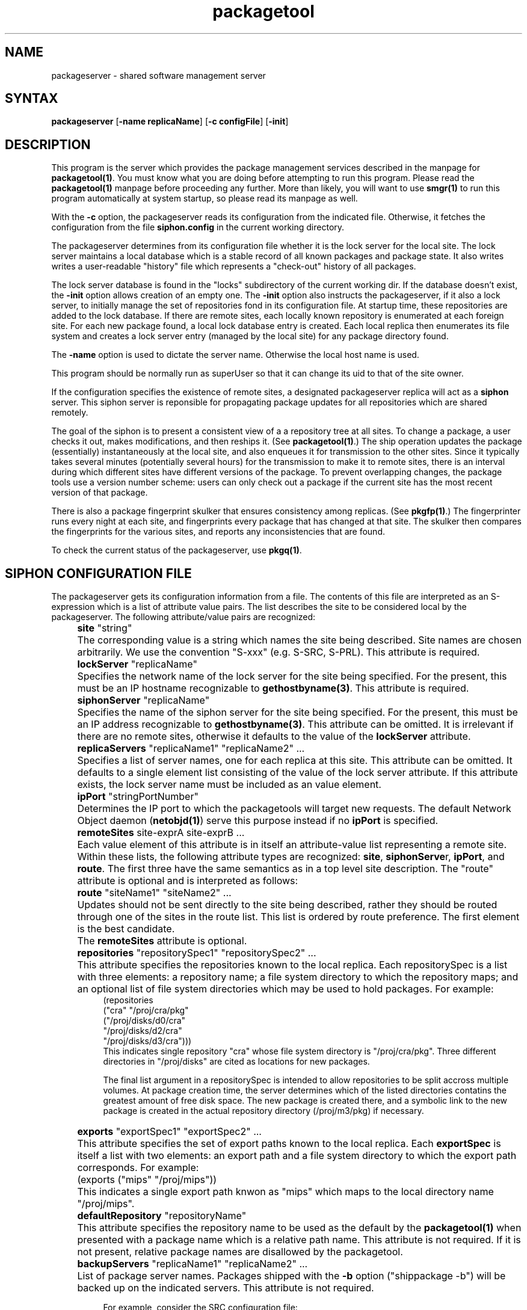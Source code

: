 .nh
.TH packagetool 1
.SH NAME
packageserver - shared software management server
.SH SYNTAX
\fBpackageserver\fR [\fB-name\fR \fBreplicaName\fR] [\fB-c configFile\fR] [\fB-init\fR]
.SH DESCRIPTION
This program is the server which provides the package management
services described in the manpage for \fBpackagetool(1)\fR.  You must know
what you are doing before attempting to run this program.  Please read
the \fBpackagetool(1)\fR manpage before proceeding any further.  More than
likely, you will want to use \fBsmgr(1)\fR to run this program automatically
at system startup, so please read its manpage as well.
.PP
With the \fB-c\fR option, the packageserver reads its configuration from the
indicated file.  Otherwise, it fetches the configuration from the file
\fBsiphon.config\fR in the current working directory.
.PP  
The packageserver determines from its configuration file whether it is
the lock server for the local site.  The lock server maintains a local
database which is a stable record of all known packages and package
state.  It also writes writes a user-readable "history" file which
represents a "check-out" history of all packages.
.PP
The lock server database is found in the "locks" subdirectory of the
current working dir.  If the database doesn't exist, the \fB-init\fR option
allows creation of an empty one.  The \fB-init\fR option also instructs
the packageserver, if it also a lock server, to initially manage the
set of repositories fond in its configuration file.  At startup time,
these repositories are added to the lock database.  If there are remote
sites, each locally known repository is enumerated at each foreign site.
For each new package found, a local lock database entry is created.
Each local replica then enumerates its file system and creates a lock
server entry (managed by the local site) for any package directory found.

The \fB-name\fR option is used to dictate the server name.  Otherwise the
local host name is used.

This program should be normally run as superUser so that it can change
its uid to that of the site owner.

If the configuration specifies the existence of remote sites, a
designated packageserver replica will act as a \fBsiphon\fR server.  This
siphon server is reponsible for propagating package updates for all
repositories which are shared remotely.

The goal of the siphon is to present a consistent view of a a
repository tree at all sites.  To change a package, a user checks it
out, makes modifications, and then reships it.  (See \fBpackagetool(1)\fR.)
The ship operation updates the package (essentially) instantaneously
at the local site, and also enqueues it for transmission to the other
sites.  Since it typically takes several minutes (potentially several
hours) for the transmission to make it to remote sites, there is an
interval during which different sites have different versions of the
package.  To prevent overlapping changes, the package tools use a
version number scheme: users can only check out a package if the
current site has the most recent version of that package.

There is also a package fingerprint skulker that ensures consistency
among replicas.  (See \fBpkgfp(1)\fR.)  The fingerprinter runs every night
at each site, and fingerprints every package that has changed at that
site.  The skulker then compares the fingerprints for the various
sites, and reports any inconsistencies that are found.

To check the current status of the packageserver, use \fBpkgq(1)\fR.

.SH "SIPHON CONFIGURATION FILE"
The packageserver gets its configuration information from a file.  The
contents of this file are interpreted as an S-expression which is a
list of attribute value pairs.  The list describes the site to be
considered local by the packageserver.  The following
attribute/value pairs are recognized:
.IP "" 4
\fBsite\fR "string"
.IP "" 8
The corresponding value is a string which names the site being
described.  Site names are chosen arbitrarily.  We use the convention
"S-xxx" (e.g.  S-SRC, S-PRL).  This attribute is required.
.IP "" 4
\fBlockServer\fR "replicaName"
.IP "" 8
Specifies the network name of the lock server for the site being
specified.  For the present, this must be an IP hostname recognizable
to \fBgethostbyname(3)\fR.  This attribute is required.
.IP "" 4
\fBsiphonServer\fR "replicaName"
.IP "" 8
Specifies the name of the siphon server for the site being specified.
For the present, this must be an IP address recognizable to
\fBgethostbyname(3)\fR.  This attribute can be omitted.  It is irrelevant if
there are no remote sites, otherwise it defaults to the value of the
\fBlockServer\fR attribute.
.IP "" 4
\fBreplicaServers\fR  "replicaName1"  "replicaName2" ...
.IP "" 8
Specifies a list of server names, one for each replica at this site.
This attribute can be omitted.  It defaults to a single element list
consisting of the value of the lock server attribute.  If this
attribute exists, the lock server name must be included as an value
element.
.IP "" 4
\fBipPort\fR "stringPortNumber"
.IP "" 8
Determines the IP port to which the packagetools will target new
requests.  The default Network Object daemon (\fBnetobjd(1)\fR) serve this
purpose instead if no \fBipPort\fR is specified.
.IP "" 4
\fBremoteSites\fR  site-exprA site-exprB  ...
.IP "" 8
Each value element of this attribute is in itself an attribute-value
list representing a remote site.  Within these lists, the following
attribute types are recognized: \fBsite\fR, \fBsiphonServe\fRr,
\fBipPort\fR, and \fBroute\fR.  The first three have the same
semantics as in a top level site description.  The "route" attribute
is optional and is interpreted as follows:
.IP "" 12
\fBroute\fR "siteName1" "siteName2" ...
.IP "" 8
Updates should not be sent directly to the site being described,
rather they should be routed through one of the sites in the route
list.  This list is ordered by route preference. The first element is
the best candidate.
.IP "" 8
The \fBremoteSites\fR attribute is optional.
.IP "" 4
\fBrepositories\fR "repositorySpec1" "repositorySpec2" ...
.IP "" 8
This attribute specifies the repositories known to the local replica.
Each repositorySpec is a list with three elements: a repository name;
a file system directory to which the repository maps; and an optional
list of file system directories which may be used to hold packages.
For example:
.EX
    (repositories
       ("cra" "/proj/cra/pkg"
          ("/proj/disks/d0/cra"
           "/proj/disks/d2/cra"
           "/proj/disks/d3/cra")))
.EE
This indicates single repository "cra" whose file system directory is
"/proj/cra/pkg".  Three different directories in "/proj/disks" are
cited as locations for new packages.

The final list argument in a repositorySpec is intended to allow
repositories to be split accross multiple volumes.  At package
creation time, the server determines which of the listed directories
contatins the greatest amount of free disk space.  The new package is
created there, and a symbolic link to the new package is created in
the actual repository directory (/proj/m3/pkg) if necessary.
.IP "" 4
\fBexports\fR "exportSpec1" "exportSpec2" ...
.IP "" 8
This attribute specifies the set of export paths known to the local
replica.  Each \fBexportSpec\fR is itself a list with two elements: an
export path and a file system directory to which the export path
corresponds.  For example:
.IP "" 12
(exports ("mips" "/proj/mips"))
.IP "" 8
This indicates a single export path knwon as "mips" which maps to the
local directory name "/proj/mips".
.IP "" 4
\fBdefaultRepository\fR "repositoryName"
.IP "" 8
This attribute specifies the repository name to be used as the default
by the \fBpackagetool(1)\fR when presented with a package name which is a
relative path name.  This attribute is not required.  If it is not
present, relative package names are disallowed by the packagetool.
.IP "" 4
\fBbackupServers\fR "replicaName1"  "replicaName2" ...
.IP "" 8
List of package server names. Packages shipped with
the \fB-b\fR option ("shippackage -b") will be backed up on the
indicated servers.  This attribute is not required.

For example, consider the SRC configuration file:
.EX
    (
        (site "S-SRC")
        (lockServer "swindle.pa.dec.com")
        (replicaServers "swindle.pa.dec.com" "bamboozle.pa.dec.com")
        (owner "firefly")
        (backupServers "swindle.pa.dec.com")
        (defaultRepository "cra")
        (ipPort "5555")
        (repositories
            ("cra" "/proj/cra/pkg"
                ("/proj/disks/d0/cra" "/proj/disks/d2/cra"
                                      "/proj/disks/d3/cra"))
            ("m3" "/proj/m3/pkg"
                ("/proj/disks/d0/m3" "/proj/disks/d1/m3"
                 "/proj/disks/d2/m3" "/proj/disks/d3/m3"))
            ("adm" "/proj/adm/pkg" ("/proj/disks/d2/adm"))
            ("src" "/proj/src/pkg" ("/proj/disks/d2/src"))
        )
        (exports
            ("mips" "/proj/mips")
            ("man" "/proj/man")
            ("doc" "/proj/doc")
            ("LINUX" "/proj/LINUX")
            ("m3" "/proj/m3")
            ("local" "/proj/local")
            ("ultrix" "/proj/ultrix")
            ("vax" "/proj/vax")
            ("alpha" "/proj/alpha")
            ("generic" "/proj/generic")
            ("sun3" "/proj/sun3")
        )
        (remoteSites 
            (
                (site "S-PRL")
                (siphonServer "mother.prl.dec.com")
                (ipPort "5555")
            ))))
.EE
This specifies that the local site is name "S-SRC", with a lock server
and siphon server at the host "swindle.pa.dec.com".  There is a
secondary packageserver replica at "bamboozle.pa.dec.com".  All
repositories are file system directories owned by the user "firefly".
This replica knows about repositories "cra", "m3", "adm", and "src",
and export paths "mips", "man", "doc", "LINUX", "m3", "local",
"ultrix", vax", "alpha", "generic", and "sun3".  Backups will be kept
(if requested) at the server on swindle.  The default repository for
all new packages is "cra".  This server listens on TCP port 5555.
There is one remote site, S-PRL, whose siphon server can be found at
"mother.prl.dec.com" listening on IP port 5555.
.SH "EXPORT DIRECTORY MANAGEMENT"
As described in the \fBpackagetool(1)\fR manpage, the package server
allows for the "export" of symbolic links to directories outside of
the repository file space.  These links point back to the repository
and make it possible to implement search paths containing related
files from unrelated packages.  This is useful, for example, when
publishing executable or manpages for public use.
.PP
The packageserver allows for automatic creation of export directories
under certain conditions:

    1)  A parent of the export path exists in the "exports" map
        (see the previous section).

    2)  The packageserver has the necessary access control rights to
        create the child directory.
            
It is possible to export a link to a path which is not present at one
or more local replicas.  Links will be exported at all replicas
supporting the path nonetheless.
.SH "LOCAL CONFIGURATION"
The standard SRC site is called "S-SRC".  The lock server is 
swindle.  The lock database and history file can be found in the 
directory /swindle/usr/adm/servers/ps/locks.
.SH "SEE ALSO"
.MS pkgq 1
.MS packagetool 1 
.MS pkgfp 1
.SH AUTHOR
Ted Wobber and Francis Prusker
.PP
Copyright 1992 Digital Equipment Corporation.
.br
Distributed only by permission.


